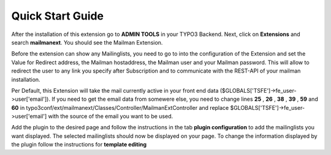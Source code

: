 =======================
Quick Start Guide
=======================

After the installation of this extension go to **ADMIN TOOLS** in your TYPO3 Backend. Next, click on **Extensions** and search **mailmanext**. You should see the Mailman Extension.

Before the extension can show any Mailinglists, you need to go to into the configuration of the Extension and set the Value for Redirect address, the Mailman hostaddress, the Mailman user and your Mailman password. This will allow to redirect the user to any link you specify after Subscription and to communicate with the REST-API of your mailman installation.

|extension_conf|

.. |extension_conf| image:: extension_conf.png
                :alt: alt="Extension Configuration"


Per Default, this Extension will take the mail currently active in your front end data ($GLOBALS['TSFE']->fe_user->user['email']). If you need to get the email data from somewere else, you need to change lines **25** , **26** , **38** , **39** , **59** and **60** in typo3conf/ext/mailmanext/Classes/Controller/MailmanExtController and replace $GLOBALS['TSFE']->fe_user->user['email'] with the source of the email you want to be used.

Add the plugin to the desired page and follow the instructions in the tab **plugin configuration** 
to add the mailinglists you want displayed. The selected mailinglists should now be displayed on your page.
To change the information displayed by the plugin follow the instructions for **template editing**




